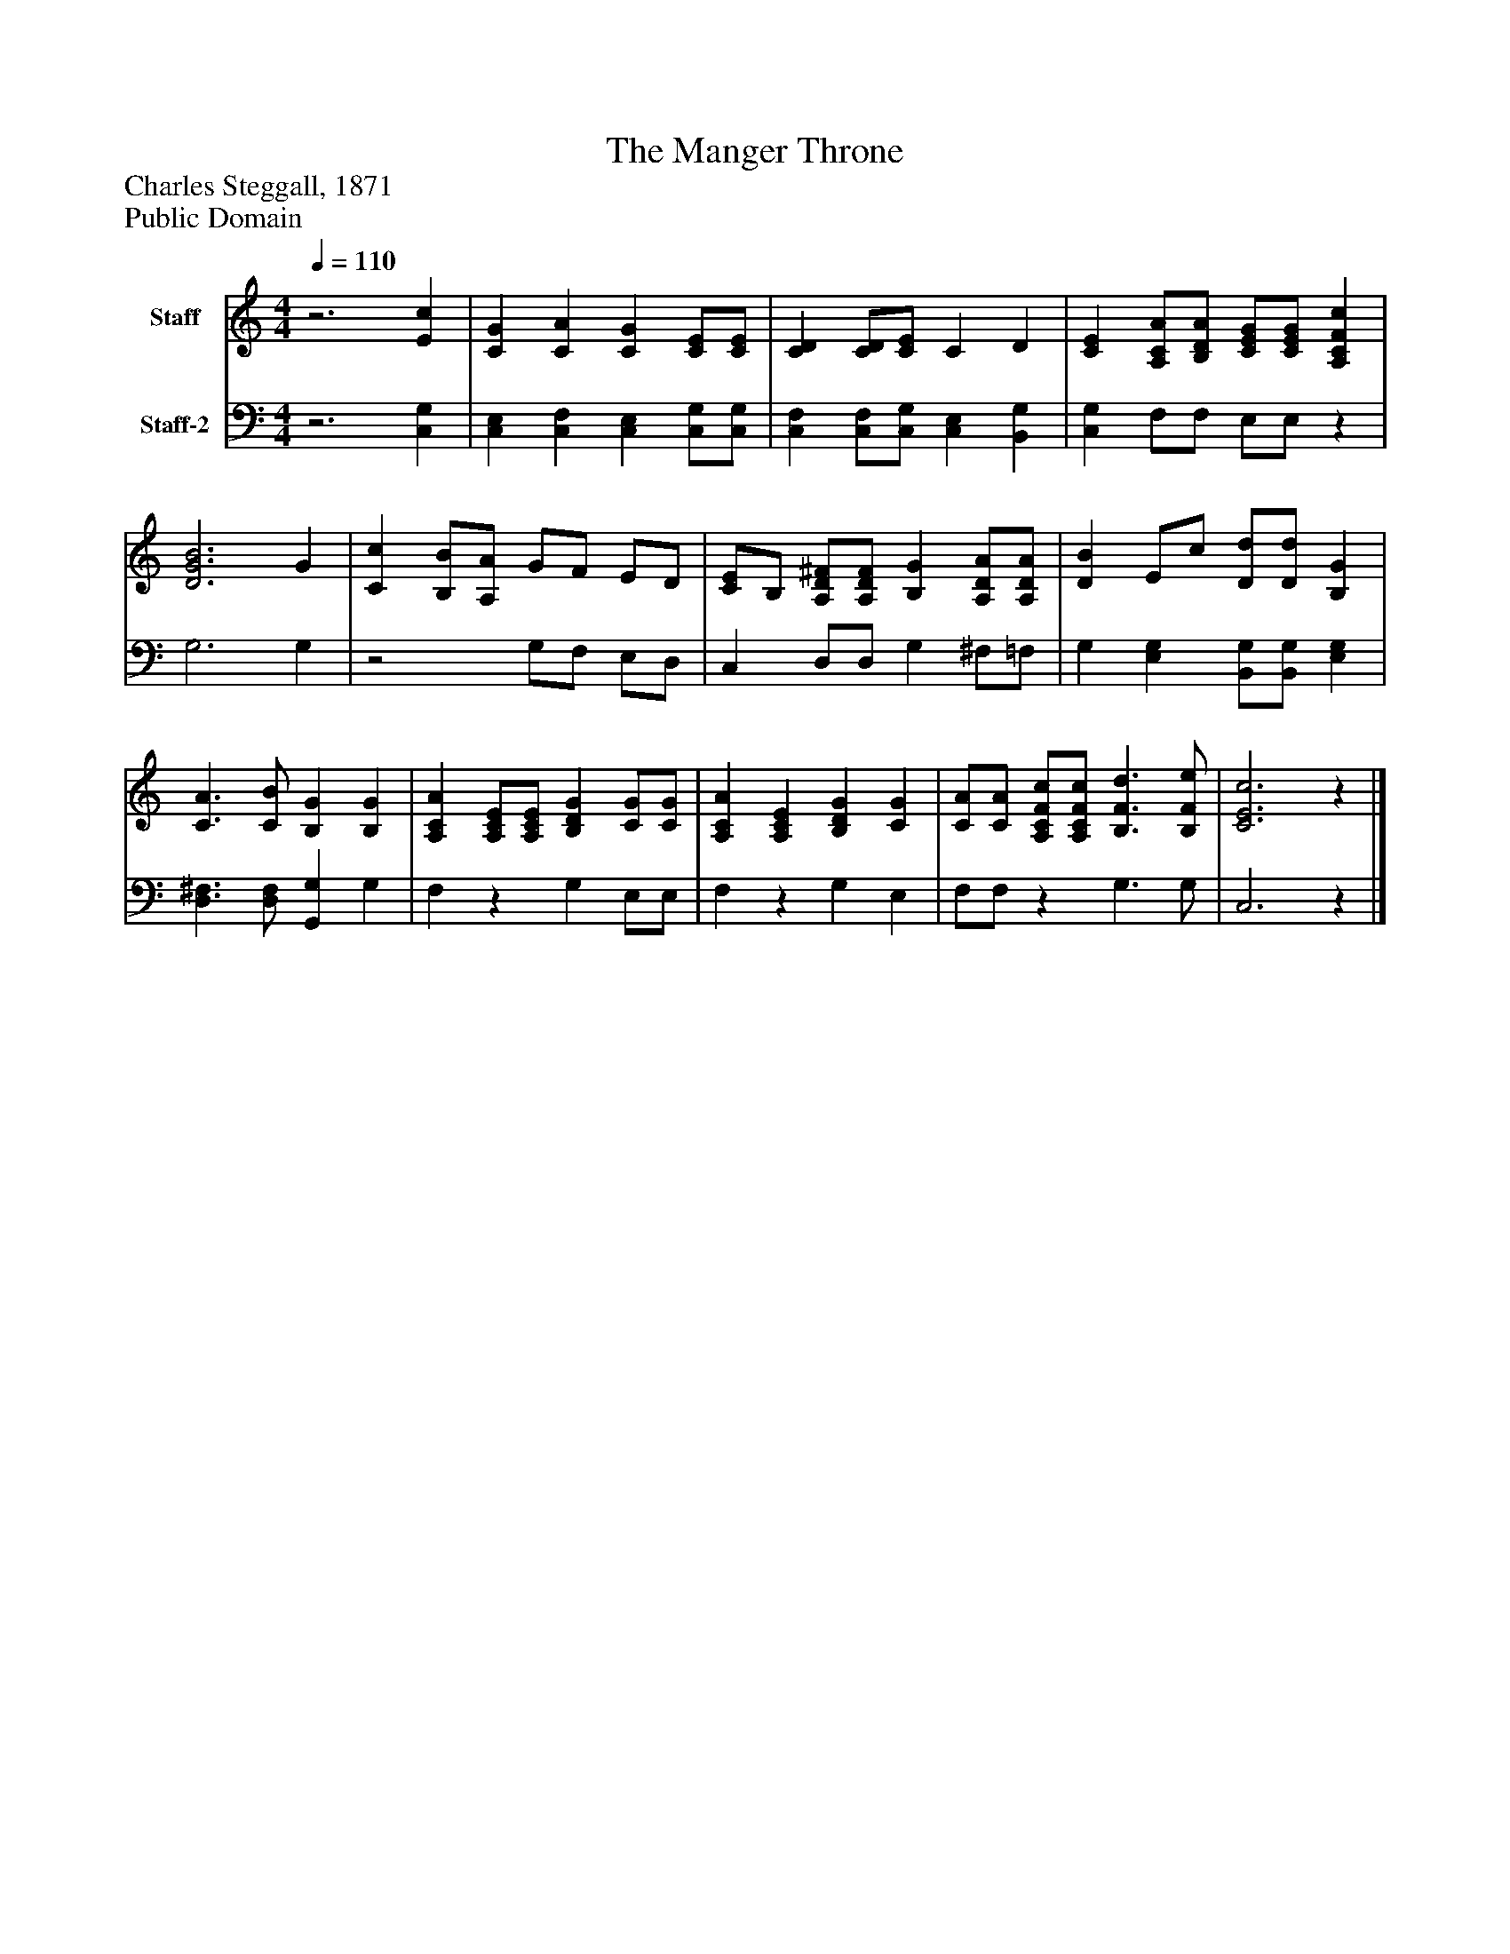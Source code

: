 %%abc-creator mxml2abc 1.4
%%abc-version 2.0
%%continueall true
%%titletrim true
%%titleformat A-1 T C1, Z-1, S-1
X: 0
T: The Manger Throne
Z: Charles Steggall, 1871
Z: Public Domain
L: 1/4
M: 4/4
Q: 1/4=110
V: P1 name="Staff"
%%MIDI program 1 19
V: P2 name="Staff-2"
%%MIDI program 2 19
K: C
[V: P1] z3 [Ec] | [CG] [CA] [CG] [C/E/][C/E/] | [CD] [C/D/][C/E/] C D | [CE] [A,/C/A/][B,/D/A/] [C/E/G/][C/E/G/] [A,CFc] | [D3G3B3] G | [Cc] [B,/B/][A,/A/] G/F/ E/D/ | [C/E/]B,/ [A,/D/^F/][A,/D/F/] [B,G] [A,/D/A/][A,/D/A/] | [DB] E/c/ [D/d/][D/d/] [B,G] | [C3/A3/] [C/B/] [B,G] [B,G] | [A,CA] [A,/C/E/][A,/C/E/] [B,DG] [C/G/][C/G/] | [A,CA] [A,CE] [B,DG] [CG] | [C/A/][C/A/] [A,/C/F/c/][A,/C/F/c/] [B,3/F3/d3/] [B,/F/e/] | [C3E3c3]z|]
[V: P2] z3 [C,G,] | [C,E,] [C,F,] [C,E,] [C,/G,/][C,/G,/] | [C,F,] [C,/F,/][C,/G,/] [C,E,] [B,,G,] | [C,G,] F,/F,/ E,/E,/z | G,3 G, |z2 G,/F,/ E,/D,/ | C, D,/D,/ G, ^F,/=F,/ | G, [E,G,] [B,,/G,/][B,,/G,/] [E,G,] | [D,3/^F,3/] [D,/F,/] [G,,G,] G, | F,z G, E,/E,/ | F,z G, E, | F,/F,/z G,3/ G,/ | C,3z|]

